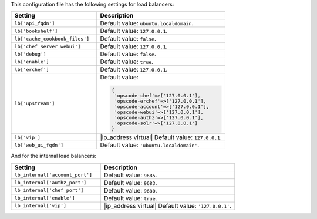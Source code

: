 .. The contents of this file are included in multiple topics.
.. This file should not be changed in a way that hinders its ability to appear in multiple documentation sets.

This configuration file has the following settings for load balancers:

.. list-table::
   :widths: 200 300
   :header-rows: 1

   * - Setting
     - Description
   * - ``lb['api_fqdn']``
     - Default value: ``ubuntu.localdomain``.
   * - ``lb['bookshelf']``
     - Default value: ``127.0.0.1``.
   * - ``lb['cache_cookbook_files']``
     - Default value: ``false``.
   * - ``lb['chef_server_webui']``
     - Default value: ``127.0.0.1``.
   * - ``lb['debug']``
     - Default value: ``false``.
   * - ``lb['enable']``
     - Default value: ``true``.
   * - ``lb['erchef']``
     - Default value: ``127.0.0.1``.
   * - ``lb['upstream']``
     - Default value:

       .. code-block:: ruby

          {
           'opscode-chef'=>['127.0.0.1'],
           'opscode-erchef'=>['127.0.0.1'],
           'opscode-account'=>['127.0.0.1'],
           'opscode-webui'=>['127.0.0.1'],
           'opscode-authz'=>['127.0.0.1'],
           'opscode-solr'=>['127.0.0.1']
          }
   * - ``lb['vip']``
     - |ip_address virtual| Default value: ``127.0.0.1``.
   * - ``lb['web_ui_fqdn']``
     - Default value: ``'ubuntu.localdomain'``.

And for the internal load balancers:

.. list-table::
   :widths: 200 300
   :header-rows: 1

   * - Setting
     - Description
   * - ``lb_internal['account_port']``
     - Default value: ``9685``.
   * - ``lb_internal['authz_port']``
     - Default value: ``9683``.
   * - ``lb_internal['chef_port']``
     - Default value: ``9680``.
   * - ``lb_internal['enable']``
     - Default value: ``true``.
   * - ``lb_internal['vip']``
     - |ip_address virtual| Default value: ``'127.0.0.1'``.
